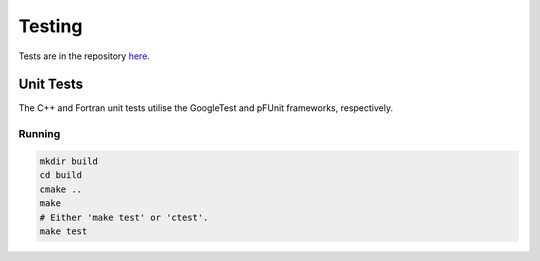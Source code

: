 Testing
=======

Tests are in the repository 
`here <https://github.com/MetOffice/Vernier/tree/main/tests>`__.

Unit Tests
----------

The C++ and Fortran unit tests utilise the GoogleTest and pFUnit frameworks, 
respectively. 

Running
^^^^^^^

.. code-block:: shell

   mkdir build
   cd build
   cmake ..
   make 
   # Either 'make test' or 'ctest'.
   make test
